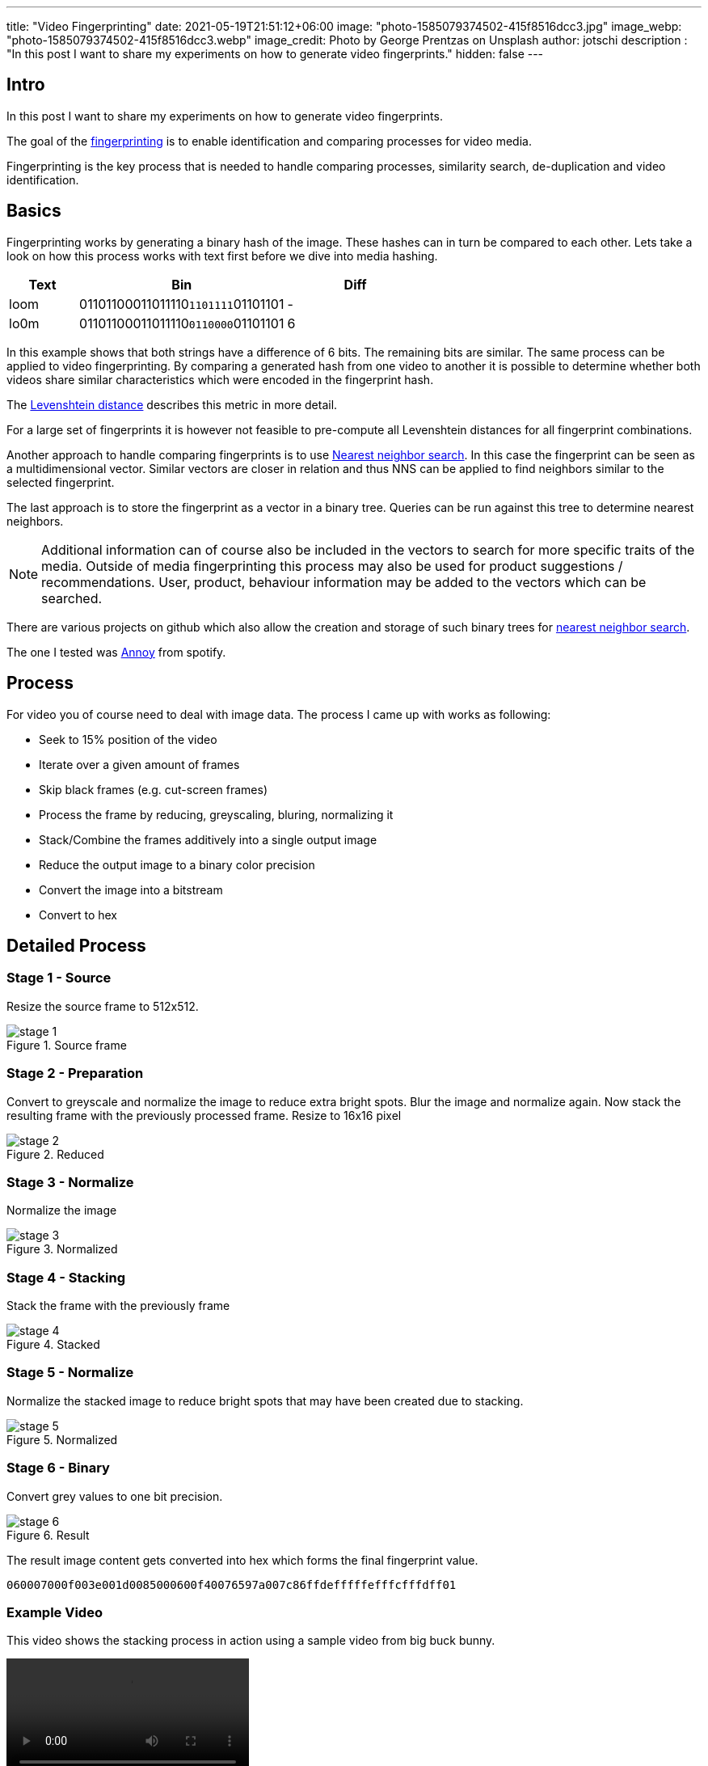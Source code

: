 ---
title: "Video Fingerprinting"
date: 2021-05-19T21:51:12+06:00
image: "photo-1585079374502-415f8516dcc3.jpg"
image_webp: "photo-1585079374502-415f8516dcc3.webp"
image_credit: Photo by George Prentzas on Unsplash
author: jotschi
description : "In this post I want to share my experiments on how to generate video fingerprints."
hidden: false
---

:icons: font

## Intro

In this post I want to share my experiments on how to generate video fingerprints.

The goal of the link:https://en.wikipedia.org/wiki/Digital_video_fingerprinting[fingerprinting] is to enable identification and comparing processes for video media.

Fingerprinting is the key process that is needed to handle comparing processes, similarity search, de-duplication and video identification.

## Basics

Fingerprinting works by generating a binary hash of the image. These hashes can in turn be compared to each other. Lets take a look on how this process works with text first before we dive into media hashing.

[options="header",cols="1,3,2"]
|======

| Text
| Bin
| Diff

| loom
| 01101100011011110``1101111``01101101
| -

| lo0m
| 01101100011011110``0110000``01101101
| 6

|======

In this example shows that both strings have a difference of 6 bits. The remaining bits are similar. The same process can be applied to video fingerprinting. By comparing a generated hash from one video to another it is possible to determine whether both videos share similar characteristics which were encoded in the fingerprint hash.

The link:https://en.wikipedia.org/wiki/Levenshtein_distance[Levenshtein distance] describes this metric in more detail.

For a large set of fingerprints it is however not feasible to pre-compute all Levenshtein distances for all fingerprint combinations. 

Another approach to handle comparing fingerprints is to use link:https://en.wikipedia.org/wiki/Nearest_neighbor_search[Nearest neighbor search]. In this case the fingerprint can be seen as a multidimensional vector. Similar vectors are closer in relation and thus NNS can be applied to find neighbors similar to the selected fingerprint.

The last approach is to store the fingerprint as a vector in a binary tree. Queries can be run against this tree to determine nearest neighbors.

NOTE: Additional information can of course also be included in the vectors to search for more specific traits of the media. Outside of media fingerprinting this process may also be used for product suggestions / recommendations. User, product, behaviour information may be added to the vectors which can be searched.

There are various projects on github which also allow the creation and storage of such binary trees for link:https://github.com/erikbern/ann-benchmarks[nearest neighbor search].

The one I tested was link:https://github.com/spotify/annoy[Annoy] from spotify.

## Process

For video you of course need to deal with image data. The process I came up with works as following:

* Seek to 15% position of the video
* Iterate over a given amount of frames
* Skip black frames (e.g. cut-screen frames)
* Process the frame by reducing, greyscaling, bluring, normalizing it
* Stack/Combine the frames additively into a single output image
* Reduce the output image to a binary color precision
* Convert the image into a bitstream
* Convert to hex

## Detailed Process

### Stage 1 - Source

Resize the source frame to 512x512.

.Source frame
image::stage-1.jpg[]

### Stage 2 - Preparation

Convert to greyscale and normalize the image to reduce extra bright spots.
Blur the image and normalize again. Now stack the resulting frame with the previously processed frame.
Resize to 16x16 pixel

.Reduced
image::stage-2.jpg[]

### Stage 3 - Normalize

Normalize the image

.Normalized
image::stage-3.jpg[]

### Stage 4 - Stacking

Stack the frame with the previously frame

.Stacked
image::stage-4.jpg[]

### Stage 5 - Normalize

Normalize the stacked image to reduce bright spots that may have been created due to stacking.

.Normalized
image::stage-5.jpg[]

### Stage 6 - Binary

Convert grey values to one bit precision.


.Result
image::stage-6.jpg[]

The result image content gets converted into hex which forms the final fingerprint value.

`060007000f003e001d0085000600f40076597a007c86ffdefffffefffcfffdff01`

### Example Video

This video shows the stacking process in action using a sample video from big buck bunny.

video::processing.mp4[]

## Other sources

### pHash

https://www.phash.org/[pHash] is an open source perceptual hashing mechanism for media.
As far as I recall it uses edge detection to find specific areas of the video which are more prominent. The detected edges are transformed via link:https://en.wikipedia.org/wiki/Hough_transform[Hough Transform] into a different spatial data which is robust to scaling and rotation. A more detailed description can be found in this post: link:https://www.programmersought.com/article/58297818060/[Phash knows the perception of the human eye]

### Chromaprint

Chromaprint is mainly designed for audio but shares some concepts to video fingerprinting.
The main aspect is that fourier transformation is applied to the audio data to prepare it for processing. Checkout the authors detailed explanation on how link:https://oxygene.sk/2011/01/how-does-chromaprint-work/[Chromaprint] works.
